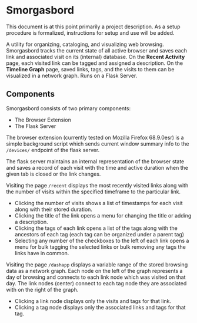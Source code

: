 #+BRAIN_PARENTS: smorgasbord
#+STARTUP: indent

* Smorgasbord
This document is at this point primarily a project description. As a setup procedure is formalized, instructions for setup and use will be added.

A utility for organizing, cataloging, and visualizing web browsing. Smorgasbord tracks the current state of all active browser and saves each link and associated visit on its (internal) database. On the *Recent Activity* page, each visited link can be tagged and assigned a description. On the *Timeline Graph* page, saved links, tags, and the visits to them can be visualized in a network graph. Runs on a Flask Server.

** Components
Smorgasbord consists of two primary components:
- The Browser Extension
- The Flask Server

The browser extension (currently tested on Mozilla Firefox 68.9.0esr) is a simple background script which sends current window summary info to the =/devices/= endpoint of the flask server.

The flask server maintains an internal representation of the browser state and saves a record of each visit with the time and active duration when the given tab is closed or the link changes.

Visiting the page =/recent= displays the most recently visited links along with the number of visits within the specified timeframe to the particular link. 
- Clicking the number of visits shows a list of timestamps for each visit along with their stored duration. 
- Clicking the title of the link opens a menu for changing the title or adding a description.
- Clicking the tags of each link opens a list of the tags along with the ancestors of each tag (each tag can be organized under a parent tag)
- Selecting any number of the checkboxes to the left of each link opens a menu for bulk tagging the selected links or bulk removing any tags the links have in common.

Visiting the page =/dashapp= displays a variable range of the stored browsing data as a network graph. Each node on the left of the graph represents a day of browsing and connects to each link node which was visited on that day. The link nodes (center) connect to each tag node they are associated with on the right of the graph. 
- Clicking a link node displays only the visits and tags for that link. 
- Clicking a tag node displays only the associated links and tags for that tag.


